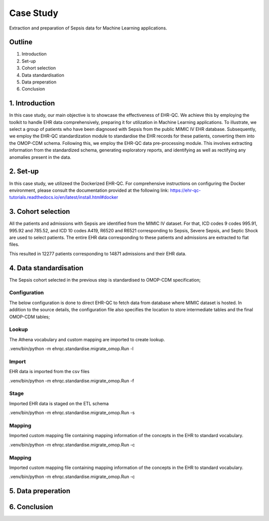 Case Study
**********

Extraction and preparation of Sepsis data for Machine Learning applications.

Outline
=======

1. Introduction
2. Set-up
3. Cohort selection
4. Data standardisation
5. Data preperation
6. Conclusion

1. Introduction
===============

In this case study, our main objective is to showcase the effectiveness of EHR-QC. We achieve this by employing the toolkit to handle EHR data comprehensively, preparing it for utilization in Machine Learning applications. To illustrate, we select a group of patients who have been diagnosed with Sepsis from the public MIMIC IV EHR database. Subsequently, we employ the EHR-QC standardization module to standardise the EHR records for these patients, converting them into the OMOP-CDM schema. Following this, we employ the EHR-QC data pre-processing module. This involves extracting information from the standardized schema, generating exploratory reports, and identifying as well as rectifying any anomalies present in the data.

2. Set-up
=========

In this case study, we utilizeed the Dockerized EHR-QC. For comprehensive instructions on configuring the Docker environment, please consult the documentation provided at the following link: https://ehr-qc-tutorials.readthedocs.io/en/latest/install.html#docker

3. Cohort selection
===================

All the patients and admissions with Sepsis are identified from the MIMIC IV dataset. For that, ICD codes 9 codes 995.91, 995.92 and 785.52, and ICD 10 codes A419, R6520 and R6521 corresponding to Sepsis, Severe Sepsis, and Septic Shock are used to select patients. The entire EHR data corresponding to these patients and admissions are extracted to flat files.

This resulted in 12277 patients corresponding to 14871 admissions and their EHR data.

4. Data standardisation
=======================

The Sepsis cohort selected in the previous step is standardised to OMOP-CDM specification;

Configuration
-------------

The below configuration is done to direct EHR-QC to fetch data from database where MIMIC dataset is hosted. In addition to the source details, the configuration file also specifies the location to store intermediate tables and the final OMOP-CDM tables;

.. code-block:: console
   # database connection details
   db_details = {
       "sql_host_name": 'localhost',
       "sql_port_number": 5434,
       "sql_user_name": 'postgres',
       "sql_password": '***************',
       "sql_db_name": 'mimic4',
   }

   # new schema to host the migrated tables

   lookup_schema_name = 'vocabulary_test_20230809'

   source_schema_name = 'omop_migration_source_20230809'

   etl_schema_name = 'omop_migration_etl_20230809'

   cdm_schema_name = 'omop_test_20230809'

Lookup
------

The Athena vocabulary and custom mapping are imported to create lookup.

.. code-block:: console
.venv/bin/python -m ehrqc.standardise.migrate_omop.Run -l

Import
------

EHR data is imported from the csv files

.. code-block:: console
.venv/bin/python -m ehrqc.standardise.migrate_omop.Run -f

Stage
------

Imported EHR data is staged on the ETL schema

.. code-block:: console
.venv/bin/python -m ehrqc.standardise.migrate_omop.Run -s

Mapping
------

Imported custom mapping file containing mapping information of the concepts in the EHR to standard vocabulary.

.. code-block:: console
.venv/bin/python -m ehrqc.standardise.migrate_omop.Run -c

Mapping
------

Imported custom mapping file containing mapping information of the concepts in the EHR to standard vocabulary.

.. code-block:: console
.venv/bin/python -m ehrqc.standardise.migrate_omop.Run -c

5. Data preperation
===================

6. Conclusion
=============
